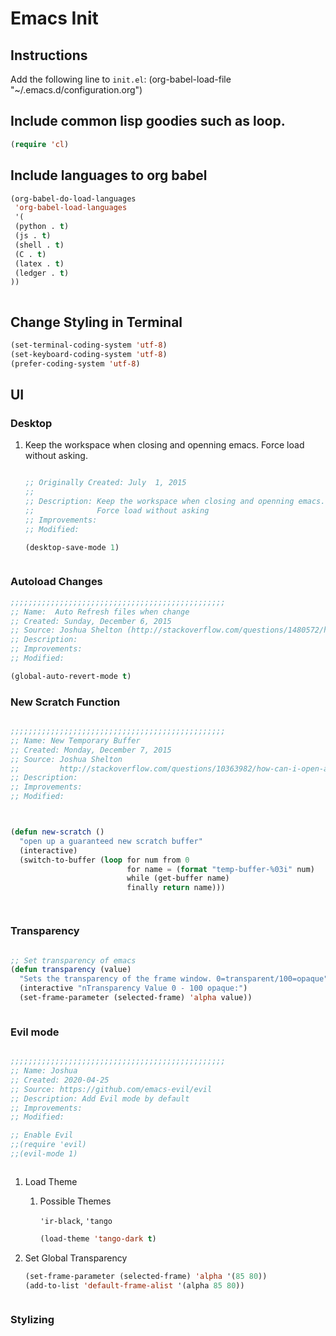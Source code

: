 * Emacs Init

** Instructions
Add the following line to ~init.el~:
(org-babel-load-file "~/.emacs.d/configuration.org")

** Include common lisp goodies such as loop. 

#+BEGIN_SRC emacs-lisp
(require 'cl)

#+END_SRC

** Include languages to org babel 

#+BEGIN_SRC emacs-lisp
(org-babel-do-load-languages
 'org-babel-load-languages
 '(
 (python . t)
 (js . t)
 (shell . t)
 (C . t)
 (latex . t)
 (ledger . t)
))


#+END_SRC

#+RESULTS:

** Change Styling in Terminal

#+BEGIN_SRC emacs-lisp
(set-terminal-coding-system 'utf-8)
(set-keyboard-coding-system 'utf-8)
(prefer-coding-system 'utf-8)
#+END_SRC



** UI



*** Desktop 

**** Keep the workspace when closing and openning emacs. Force load without asking.
     :PROPERTIES:
     :Created:  July  1, 2015
     :SOURCE:   http://www.gnu.org/software/emacs/manual/html_node/emacs/Saving-Emacs-Sessions.html
     :END:
  
#+BEGIN_SRC emacs-lisp

;; Originally Created: July  1, 2015
;; 
;; Description: Keep the workspace when closing and openning emacs.
;;              Force load without asking
;; Improvements: 
;; Modified:

(desktop-save-mode 1)


#+END_SRC


*** Autoload Changes

#+BEGIN_SRC emacs-lisp
;;;;;;;;;;;;;;;;;;;;;;;;;;;;;;;;;;;;;;;;;;;;;;;;
;; Name:  Auto Refresh files when change
;; Created: Sunday, December 6, 2015
;; Source: Joshua Shelton (http://stackoverflow.com/questions/1480572/how-to-have-emacs-auto-refresh-all-buffers-when-files-have-changed-on-disk)
;; Description:
;; Improvements:
;; Modified:

(global-auto-revert-mode t) 

#+END_SRC

*** New Scratch Function

#+BEGIN_SRC emacs-lisp

;;;;;;;;;;;;;;;;;;;;;;;;;;;;;;;;;;;;;;;;;;;;;;;;
;; Name: New Temporary Buffer
;; Created: Monday, December 7, 2015
;; Source: Joshua Shelton
;;         http://stackoverflow.com/questions/10363982/how-can-i-open-a-temporary-buffer
;; Description:
;; Improvements:
;; Modified:



(defun new-scratch ()
  "open up a guaranteed new scratch buffer"
  (interactive)
  (switch-to-buffer (loop for num from 0
                          for name = (format "temp-buffer-%03i" num)
                          while (get-buffer name)
                          finally return name)))



#+END_SRC


*** Transparency

#+BEGIN_SRC emacs-lisp

 ;; Set transparency of emacs
 (defun transparency (value)
   "Sets the transparency of the frame window. 0=transparent/100=opaque"
   (interactive "nTransparency Value 0 - 100 opaque:")
   (set-frame-parameter (selected-frame) 'alpha value))


#+END_SRC


*** Evil mode

#+BEGIN_SRC emacs-lisp

;;;;;;;;;;;;;;;;;;;;;;;;;;;;;;;;;;;;;;;;;;;;;;;;
;; Name: Joshua
;; Created: 2020-04-25
;; Source: https://github.com/emacs-evil/evil
;; Description: Add Evil mode by default
;; Improvements: 
;; Modified:

;; Enable Evil
;;(require 'evil)
;;(evil-mode 1)


#+END_SRC

**** Load Theme

***** Possible Themes
      ~'ir-black~, ~'tango~

 #+BEGIN_SRC emacs-lisp
 (load-theme 'tango-dark t)

 #+END_SRC



**** Set Global Transparency

#+BEGIN_SRC emacs-lisp
(set-frame-parameter (selected-frame) 'alpha '(85 80))
(add-to-list 'default-frame-alist '(alpha 85 80))


#+END_SRC

*** Stylizing
    
